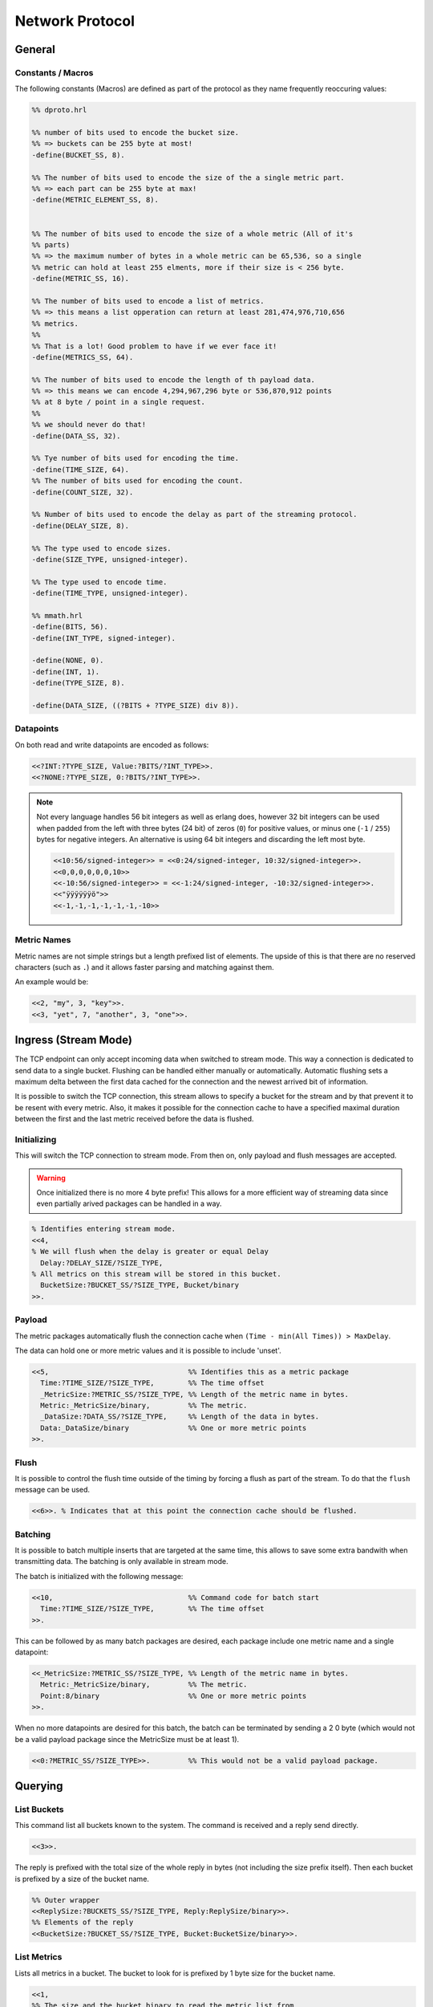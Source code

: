 .. DalmatinerDB data input manual
   Heinz N. Gies on Sat June 5 16:49:03 2014.


Network Protocol
****************

General
=======

Constants / Macros
------------------
The following constants (Macros) are defined as part of the protocol as they name frequently reoccuring values:

.. code-block:: erlang

   %% dproto.hrl

   %% number of bits used to encode the bucket size.
   %% => buckets can be 255 byte at most!
   -define(BUCKET_SS, 8).

   %% The number of bits used to encode the size of the a single metric part.
   %% => each part can be 255 byte at max!
   -define(METRIC_ELEMENT_SS, 8).


   %% The number of bits used to encode the size of a whole metric (All of it's
   %% parts)
   %% => the maximum number of bytes in a whole metric can be 65,536, so a single
   %% metric can hold at least 255 elments, more if their size is < 256 byte.
   -define(METRIC_SS, 16).

   %% The number of bits used to encode a list of metrics.
   %% => this means a list opperation can return at least 281,474,976,710,656
   %% metrics.
   %%
   %% That is a lot! Good problem to have if we ever face it!
   -define(METRICS_SS, 64).

   %% The number of bits used to encode the length of th payload data.
   %% => this means we can encode 4,294,967,296 byte or 536,870,912 points
   %% at 8 byte / point in a single request.
   %%
   %% we should never do that!
   -define(DATA_SS, 32).

   %% Tye number of bits used for encoding the time.
   -define(TIME_SIZE, 64).
   %% The number of bits used for encoding the count.
   -define(COUNT_SIZE, 32).

   %% Number of bits used to encode the delay as part of the streaming protocol.
   -define(DELAY_SIZE, 8).

   %% The type used to encode sizes.
   -define(SIZE_TYPE, unsigned-integer).

   %% The type used to encode time.
   -define(TIME_TYPE, unsigned-integer).

   %% mmath.hrl
   -define(BITS, 56).
   -define(INT_TYPE, signed-integer).

   -define(NONE, 0).
   -define(INT, 1).
   -define(TYPE_SIZE, 8).

   -define(DATA_SIZE, ((?BITS + ?TYPE_SIZE) div 8)).

Datapoints
----------

On both read and write datapoints are encoded as follows:

.. code-block:: erlang

   <<?INT:?TYPE_SIZE, Value:?BITS/?INT_TYPE>>.
   <<?NONE:?TYPE_SIZE, 0:?BITS/?INT_TYPE>>.

.. note::

   Not every language handles 56 bit integers as well as erlang does, however 32 bit integers can be used when padded from the left with three bytes (24 bit) of zeros (``0``) for positive values, or minus one (``-1`` / ``255``) bytes for negative integers. An alternative is using 64 bit integers and discarding the left most byte.

   .. code-block:: erlang

      <<10:56/signed-integer>> = <<0:24/signed-integer, 10:32/signed-integer>>.
      <<0,0,0,0,0,0,10>>
      <<-10:56/signed-integer>> = <<-1:24/signed-integer, -10:32/signed-integer>>.
      <<"ÿÿÿÿÿÿö">>
      <<-1,-1,-1,-1,-1,-1,-10>>

Metric Names
------------

Metric names are not simple strings but a length prefixed list of elements. The upside of this is that there are no reserved characters (such as ``.``) and it allows faster parsing and matching against them.

An example would be:

.. code-block:: erlang

   <<2, "my", 3, "key">>.
   <<3, "yet", 7, "another", 3, "one">>.


Ingress (Stream Mode)
=====================

The TCP endpoint can only accept incoming data when switched to stream mode. This way a connection is dedicated to send data to a single bucket. Flushing can be handled either manually or automatically. Automatic flushing sets a maximum delta between the first data cached for the connection and the newest arrived bit of information.


It is possible to switch the TCP connection, this stream allows to specify a bucket for the stream
and by that prevent it to be resent with every metric. Also, it makes it possible for the connection
cache to have a specified maximal duration between the first and the last metric received before the
data is flushed.

Initializing
------------

This will switch the TCP connection to stream mode. From then on, only payload and flush messages
are accepted.

.. warning::

   Once initialized there is no more 4 byte prefix! This allows for a more efficient way of streaming
   data since even partially arived packages can be handled in a way.


.. code-block:: erlang

   % Identifies entering stream mode.
   <<4,
   % We will flush when the delay is greater or equal Delay
     Delay:?DELAY_SIZE/?SIZE_TYPE,
   % All metrics on this stream will be stored in this bucket.
     BucketSize:?BUCKET_SS/?SIZE_TYPE, Bucket/binary
   >>.

Payload
-------

The metric packages automatically flush the connection cache when ``(Time - min(All Times)) > MaxDelay``.

The data can hold one or more metric values and it is possible to include 'unset'.

.. code-block:: erlang

   <<5,                                 %% Identifies this as a metric package
     Time:?TIME_SIZE/?SIZE_TYPE,        %% The time offset
     _MetricSize:?METRIC_SS/?SIZE_TYPE, %% Length of the metric name in bytes.
     Metric:_MetricSize/binary,         %% The metric.
     _DataSize:?DATA_SS/?SIZE_TYPE,     %% Length of the data in bytes.
     Data:_DataSize/binary              %% One or more metric points
   >>.

Flush
-----

It is possible to control the flush time outside of the timing by forcing a flush as part of the stream. To do that the ``flush`` message can be used.

.. code-block:: erlang

   <<6>>. % Indicates that at this point the connection cache should be flushed.

Batching
--------
It is possible to batch multiple inserts that are targeted at the same time, this allows to save some extra bandwith when transmitting data. The batching is only available in stream mode.

The batch is initialized with the following message:

.. code-block:: erlang

   <<10,                                %% Command code for batch start
     Time:?TIME_SIZE/?SIZE_TYPE,        %% The time offset
   >>.

This can be followed by as many batch packages are desired, each package include one metric name and a single datapoint:

.. code-block:: erlang

   <<_MetricSize:?METRIC_SS/?SIZE_TYPE, %% Length of the metric name in bytes.
     Metric:_MetricSize/binary,         %% The metric.
     Point:8/binary                     %% One or more metric points
   >>.

When no more datapoints are desired for this batch, the batch can be terminated by sending a 2 0 byte (which would not be a valid payload package since the MetricSize must be at least 1).

.. code-block:: erlang

   <<0:?METRIC_SS/?SIZE_TYPE>>.         %% This would not be a valid payload package.


Querying
========

List Buckets
------------

This command list all buckets known to the system. The command is received and a reply send directly.

.. code-block:: erlang

   <<3>>.

The reply is prefixed with the total size of the whole reply in bytes (not including the size prefix itself). Then each bucket is prefixed by a size of the bucket name.

.. code-block:: erlang

   %% Outer wrapper
   <<ReplySize:?BUCKETS_SS/?SIZE_TYPE, Reply:ReplySize/binary>>.
   %% Elements of the reply
   <<BucketSize:?BUCKET_SS/?SIZE_TYPE, Bucket:BucketSize/binary>>.


List Metrics
------------

Lists all metrics in a bucket. The bucket to look for is prefixed by 1 byte size for the bucket name.

.. code-block:: erlang

   <<1,
   %% The size and the bucket binary to read the metric list from
     BucketSize:?BUCKET_SS/?SIZE_TYPE,
     Bucket:BucketSize/binary
   >>.

The reply is prefixed with the total size of the whole reply in bytes (not including the size prefix itself). Then each metric is prefixed by a size of the metric name.

.. code-block:: erlang

   %% Outer wrapper
   <<ReplySize:32/integer, Reply:ReplySize/binary>>.
   %% Elements of the reply
   <<MetricSize:16/integer, Metric:MetricSize/binary>>.


Reading Data
------------

Retrieves data for a metric, bucket and metric are size prefixed as strings, Time and count are unsigned integers.

.. code-block:: erlang

   <<2,
   %% The Size of the bucket binary and the bucket itself
     BucketSize:?BUCKET_SS/?SIZE_TYPE,
     Bucket:BucketSize/binary,
   %% The Size of the metric binary and the bucket itself
     MetricSize:?BUCKET_SS/?SIZE_TYPE,
     Metric:MetricSize/binary,
   %% The start time to read from (given in bucket resolution)
     Time:?TIME_SIZE/?SIZE_TYPE,
   %% The number of points to read.
     Count:?COUNT_SIZE/?SIZE_TYPE
   >>.

There will **always** be returned ``Count`` messages will be returned, if there is no data or insufficient data or the bucket/metric doesn't exist the missing data will be filled with blanks.

.. code-block:: erlang

   <<Reply:(?DATA_SIZE*Count)/binary>>.


where each of the elements looks like one of these:


Bucket Information
------------------

Gets information of the bucket, namely the resolution and the points per file.

.. warning::

   Not yet implemented.

.. code-block:: erlang

   <<7,
   %% The Size of the bucket binary and the bucket itself
     BucketSize:?BUCKET_SS/?SIZE_TYPE, Bucket:BucketSize/binary
   >>.

The reply will return the resolution and the points per file of the bucket.

.. code-block:: erlang

   <<
     Resolution:?TIME_SIZE/?TIME_TYPE, %% The resolution of the bucket
     PPF:?TIME_SIZE/?TIME_TYPE         %% The points per file of the bucket
     TTL:?TIME_SIZE/?TIME_TYPE         %% The time a bucket will retain data, 0 indicates indefinite
   >>.

Management
==========

Adding a bucket
---------------

Adding a bucket can be achived by the following call.

.. warning::

   Not yet implemented.

.. code-block:: erlang

   <<8,
   %% The Size of the bucket binary and the bucket itself
     BucketSize:?BUCKET_SS/?SIZE_TYPE, Bucket/binary,
   %% The resolution of data in this bucket.
     Resolution:?TIME_SIZE/?TIME_TYPE,
   %% The points per file in this bucket
     PPF:?TIME_SIZE/?TIME_TYPE,
   %% The time a bucket will retain data, 0 indicates indefinite
     TTL:?TIME_SIZE/?TIME_TYPE
   >>.

Deleting a bucket
-----------------

Deletes a bucket from the system.

.. warning::

   Not yet implemented.

.. code-block:: erlang

   <<9,
   %% The Size of the bucket binary and the bucket itself
     BucketSize:?BUCKET_SS/?SIZE_TYPE, Bucket:BucketSize/binary
   >>.
